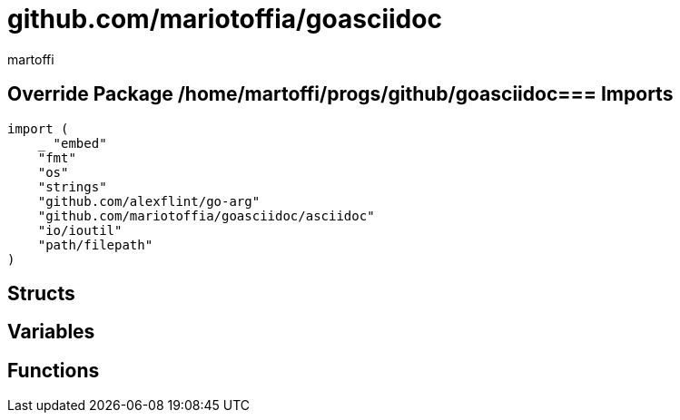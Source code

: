 = github.com/mariotoffia/goasciidoc
:author_name: martoffi
:author: {author_name}
:source-highlighter: highlightjs
:icons: font
:kroki-default-format: svg
:doctype: book

== Override Package /home/martoffi/progs/github/goasciidoc=== Imports
[source, go]
----
import (
    _ "embed"
    "fmt"
    "os"
    "strings"
    "github.com/alexflint/go-arg"
    "github.com/mariotoffia/goasciidoc/asciidoc"
    "io/ioutil"
    "path/filepath"
)
----

== Structs



== Variables



















== Functions






